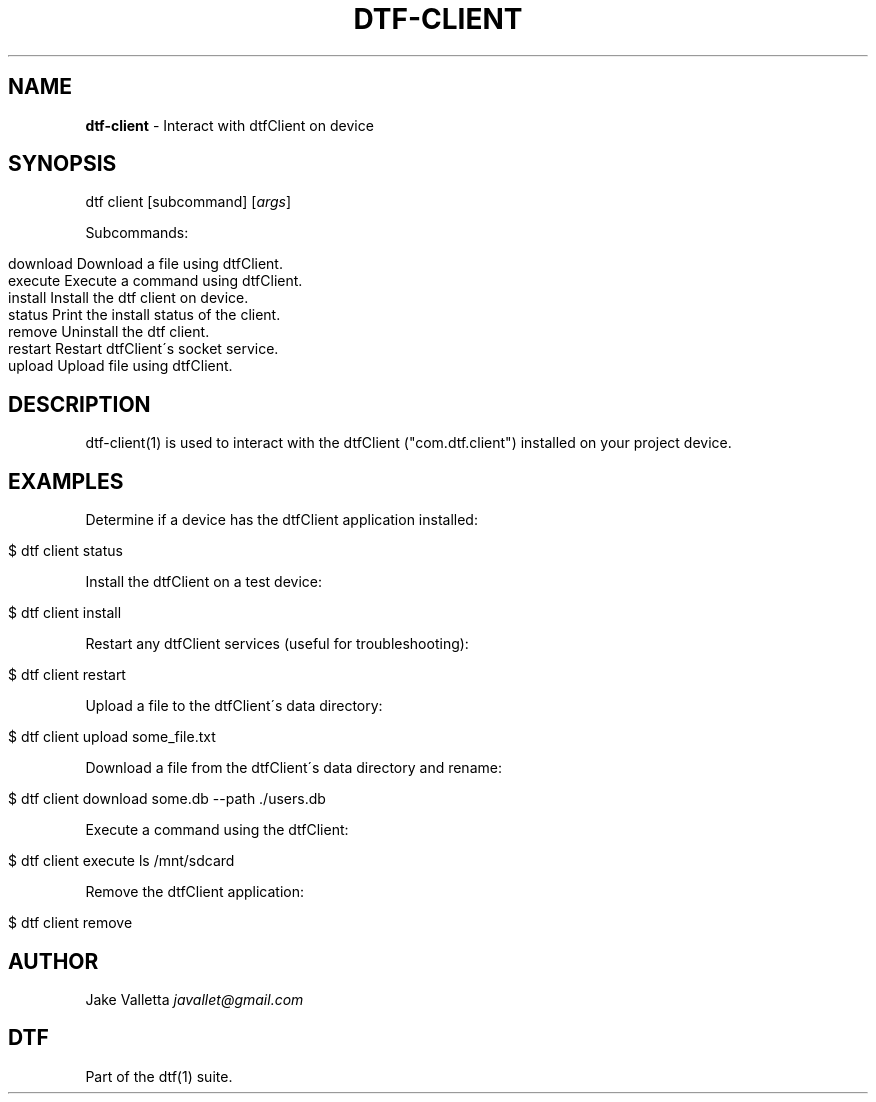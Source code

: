 .\" generated with Ronn/v0.7.3
.\" http://github.com/rtomayko/ronn/tree/0.7.3
.
.TH "DTF\-CLIENT" "1" "January 2017" "dtf-1.3-1.dev" "dtf Manual"
.
.SH "NAME"
\fBdtf\-client\fR \- Interact with dtfClient on device
.
.SH "SYNOPSIS"
dtf client [subcommand] [\fIargs\fR]
.
.P
Subcommands:
.
.IP "" 4
.
.nf

download   Download a file using dtfClient\.
execute    Execute a command using dtfClient\.
install    Install the dtf client on device\.
status     Print the install status of the client\.
remove     Uninstall the dtf client\.
restart    Restart dtfClient\'s socket service\.
upload     Upload file using dtfClient\.
.
.fi
.
.IP "" 0
.
.SH "DESCRIPTION"
dtf\-client(1) is used to interact with the dtfClient ("com\.dtf\.client") installed on your project device\.
.
.SH "EXAMPLES"
Determine if a device has the dtfClient application installed:
.
.IP "" 4
.
.nf

$ dtf client status
.
.fi
.
.IP "" 0
.
.P
Install the dtfClient on a test device:
.
.IP "" 4
.
.nf

$ dtf client install
.
.fi
.
.IP "" 0
.
.P
Restart any dtfClient services (useful for troubleshooting):
.
.IP "" 4
.
.nf

$ dtf client restart
.
.fi
.
.IP "" 0
.
.P
Upload a file to the dtfClient\'s data directory:
.
.IP "" 4
.
.nf

$ dtf client upload some_file\.txt
.
.fi
.
.IP "" 0
.
.P
Download a file from the dtfClient\'s data directory and rename:
.
.IP "" 4
.
.nf

$ dtf client download some\.db \-\-path \./users\.db
.
.fi
.
.IP "" 0
.
.P
Execute a command using the dtfClient:
.
.IP "" 4
.
.nf

$ dtf client execute ls /mnt/sdcard
.
.fi
.
.IP "" 0
.
.P
Remove the dtfClient application:
.
.IP "" 4
.
.nf

$ dtf client remove
.
.fi
.
.IP "" 0
.
.SH "AUTHOR"
Jake Valletta \fIjavallet@gmail\.com\fR
.
.SH "DTF"
Part of the dtf(1) suite\.
